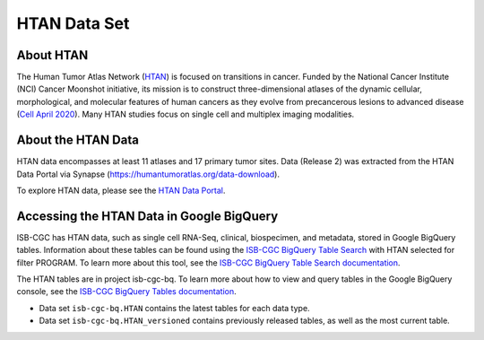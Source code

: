 *****************
HTAN Data Set
*****************

About HTAN
------------------------------------------------------------------------

The Human Tumor Atlas Network (`HTAN <https://humantumoratlas.org/>`_) is focused on transitions in cancer. Funded by the National Cancer Institute (NCI) Cancer Moonshot initiative, its mission is to construct three-dimensional atlases of the dynamic cellular, morphological, and molecular features of human cancers as they evolve from precancerous lesions to advanced disease (`Cell April 2020 <https://www.sciencedirect.com/science/article/pii/S0092867420303469>`_). Many HTAN studies focus on single cell and multiplex imaging modalities.


About the HTAN Data
---------------------------------------------------------------------------------

HTAN data encompasses at least 11 atlases and 17 primary tumor sites.
Data (Release 2) was extracted from the HTAN Data Portal via Synapse (https://humantumoratlas.org/data-download).

To explore HTAN data, please see the `HTAN Data Portal <https://humantumoratlas.org/explore/>`_.

  
Accessing the HTAN Data in Google BigQuery
------------------------------------------------

ISB-CGC has HTAN data, such as single cell RNA-Seq, clinical, biospecimen, and metadata, stored in Google BigQuery tables. Information about these tables can be found using the `ISB-CGC BigQuery Table Search <https://isb-cgc.appspot.com/bq_meta_search/>`_ with HTAN selected for filter PROGRAM. To learn more about this tool, see the `ISB-CGC BigQuery Table Search documentation <../BigQueryTableSearchUI.html>`_.

The HTAN tables are in project isb-cgc-bq. To learn more about how to view and query tables in the Google BigQuery console, see the `ISB-CGC BigQuery Tables documentation <../BigQuery.html>`_.

- Data set ``isb-cgc-bq.HTAN`` contains the latest tables for each data type.
- Data set ``isb-cgc-bq.HTAN_versioned`` contains previously released tables, as well as the most current table.
